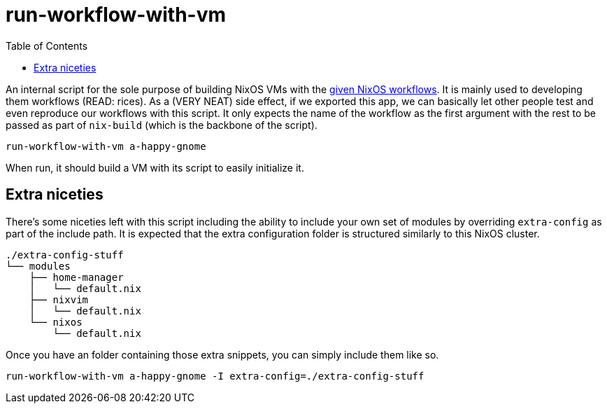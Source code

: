 = run-workflow-with-vm
:toc:

An internal script for the sole purpose of building NixOS VMs with the link:../../modules/nixos/_private/workflows[given NixOS workflows].
It is mainly used to developing them workflows (READ: rices).
As a (VERY NEAT) side effect, if we exported this app, we can basically let other people test and even reproduce our workflows with this script.
It only expects the name of the workflow as the first argument with the rest to be passed as part of `nix-build` (which is the backbone of the script).

[source, shell]
----
run-workflow-with-vm a-happy-gnome
----

When run, it should build a VM with its script to easily initialize it.


== Extra niceties

There's some niceties left with this script including the ability to include your own set of modules by overriding `extra-config` as part of the include path.
It is expected that the extra configuration folder is structured similarly to this NixOS cluster.

[source, tree]
----
./extra-config-stuff
└── modules
    ├── home-manager
    │   └── default.nix
    ├── nixvim
    │   └── default.nix
    └── nixos
        └── default.nix
----

Once you have an folder containing those extra snippets, you can simply include them like so.

[source, shell]
----
run-workflow-with-vm a-happy-gnome -I extra-config=./extra-config-stuff
----
